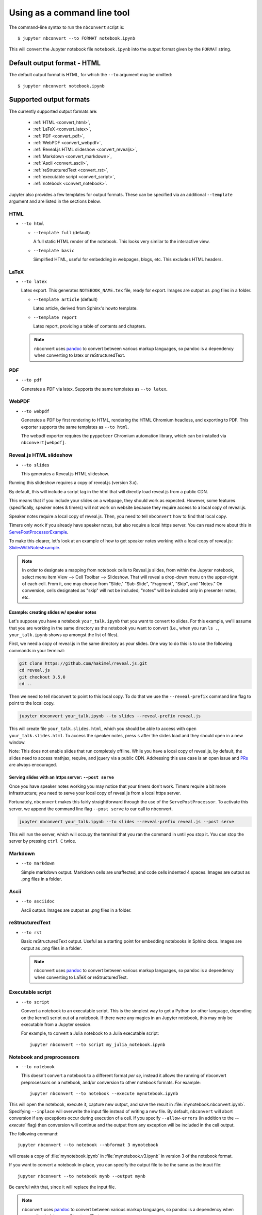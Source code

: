 Using as a command line tool
============================

The command-line syntax to run the ``nbconvert`` script is::

  $ jupyter nbconvert --to FORMAT notebook.ipynb

This will convert the Jupyter notebook file ``notebook.ipynb`` into the output
format given by the ``FORMAT`` string.

Default output format - HTML
----------------------------
The default output format is HTML, for which the ``--to`` argument may be
omitted::

  $ jupyter nbconvert notebook.ipynb

.. _supported_output:

Supported output formats
------------------------
The currently supported output formats are:

    - :ref:`HTML <convert_html>`,
    - :ref:`LaTeX <convert_latex>`,
    - :ref:`PDF <convert_pdf>`,
    - :ref:`WebPDF <convert_webpdf>`,
    - :ref:`Reveal.js HTML slideshow <convert_revealjs>`,
    - :ref:`Markdown <convert_markdown>`,
    - :ref:`Ascii <convert_ascii>`,
    - :ref:`reStructuredText <convert_rst>`,
    - :ref:`executable script <convert_script>`,
    - :ref:`notebook <convert_notebook>`.

Jupyter also provides a few templates for output formats. These can be
specified via an additional ``--template`` argument and are listed in the
sections below.

.. _convert_html:

HTML
~~~~
* ``--to html``

  - ``--template full`` (default)

    A full static HTML render of the notebook.
    This looks very similar to the interactive view.

  - ``--template basic``

    Simplified HTML, useful for embedding in webpages, blogs, etc.
    This excludes HTML headers.

.. _convert_latex:

LaTeX
~~~~~
* ``--to latex``

  Latex export.  This generates ``NOTEBOOK_NAME.tex`` file,
  ready for export.
  Images are output as .png files in a folder.

  - ``--template article`` (default)

    Latex article, derived from Sphinx's howto template.

  - ``--template report``

    Latex report, providing a table of contents and chapters.

  .. note::

    nbconvert uses pandoc_ to convert between various markup languages,
    so pandoc is a dependency when converting to latex or reStructuredText.

.. _convert_pdf:

PDF
~~~
* ``--to pdf``

  Generates a PDF via latex. Supports the same templates as ``--to latex``.

.. _convert_webpdf:

WebPDF
~~~~~~
* ``--to webpdf``

  Generates a PDF by first rendering to HTML, rendering the HTML Chromium headless, and
  exporting to PDF. This exporter supports the same templates as ``--to html``.

  The webpdf exporter requires the ``pyppeteer`` Chromium automation library, which
  can be installed via ``nbconvert[webpdf]``.

.. _convert_revealjs:

Reveal.js HTML slideshow
~~~~~~~~~~~~~~~~~~~~~~~~
* ``--to slides``

  This generates a Reveal.js HTML slideshow.

Running this slideshow requires a copy of reveal.js (version 3.x).

By default, this will include a script tag in the html that will directly load
reveal.js from a public CDN.

This means that if you include your slides on a webpage, they should work as
expected. However, some features (specifically, speaker notes & timers) will not
work on website because they require access to a local copy of reveal.js.

Speaker notes require a local copy of reveal.js. Then, you need to tell
``nbconvert`` how to find that local copy.

Timers only work if you already have speaker notes, but also require a local
https server. You can read more about this in ServePostProcessorExample_.

To make this clearer, let's look at an example of how to get speaker notes
working with a local copy of reveal.js: SlidesWithNotesExample_.

.. note::

  In order to designate a mapping from notebook cells to Reveal.js slides,
  from within the Jupyter notebook, select menu item
  View --> Cell Toolbar --> Slideshow. That will reveal a drop-down menu
  on the upper-right of each cell.  From it, one may choose from
  "Slide," "Sub-Slide", "Fragment", "Skip", and "Notes."  On conversion,
  cells designated as "skip" will not be included, "notes" will be included
  only in presenter notes, etc.

.. _SlidesWithNotesExample:

Example: creating slides w/ speaker notes
^^^^^^^^^^^^^^^^^^^^^^^^^^^^^^^^^^^^^^^^^

Let's suppose you have a notebook ``your_talk.ipynb`` that you want to convert
to slides. For this example, we'll assume that you are working in the same
directory as the notebook you want to convert (i.e., when you run ``ls .``,
``your_talk.ipynb`` shows up amongst the list of files).

First, we need a copy of reveal.js in the same directory as your slides. One
way to do this is to use the following commands in your terminal:

.. code-block:: shell

  git clone https://github.com/hakimel/reveal.js.git
  cd reveal.js
  git checkout 3.5.0
  cd ..

Then we need to tell nbconvert to point to this local copy. To do that we use
the ``--reveal-prefix`` command line flag to point to the local copy.

.. code-block:: shell

  jupyter nbconvert your_talk.ipynb --to slides --reveal-prefix reveal.js

This will create file ``your_talk.slides.html``, which you should be able to
access with ``open your_talk.slides.html``. To access the speaker notes, press
``s`` after the slides load and they should open in a new window.

Note: This does not enable slides that run completely offline. While you have a
local copy of reveal.js, by default, the slides need to access mathjax, require,
and jquery via a public CDN. Addressing this use case is an open issue and `PRs
<https://github.com/jupyter/nbconvert/pulls>`_ are always encouraged.

.. _ServePostProcessorExample:

Serving slides with an https server: ``--post serve``
^^^^^^^^^^^^^^^^^^^^^^^^^^^^^^^^^^^^^^^^^^^^^^^^^^^^^

Once you have speaker notes working you may notice that your timers don't work.
Timers require a bit more infrastructure; you need to serve your local copy of
reveal.js from a local https server.

Fortunately, ``nbconvert`` makes this fairly straightforward through the use of
the ``ServePostProcessor``. To activate this server, we append the command line
flag ``--post serve`` to our call to nbconvert.

.. code-block:: shell

  jupyter nbconvert your_talk.ipynb --to slides --reveal-prefix reveal.js --post serve

This will run the server, which will occupy the terminal that you ran the
command in until you stop it. You can stop the server by pressing ``ctrl C``
twice.

.. _convert_markdown:

Markdown
~~~~~~~~
* ``--to markdown``

  Simple markdown output.  Markdown cells are unaffected,
  and code cells indented 4 spaces.
  Images are output as .png files in a folder.

.. _convert_ascii:

Ascii
~~~~~~~~
* ``--to asciidoc``

  Ascii output.
  Images are output as .png files in a folder.

.. _convert_rst:

reStructuredText
~~~~~~~~~~~~~~~~
* ``--to rst``

  Basic reStructuredText output. Useful as a starting point for embedding
  notebooks in Sphinx docs.
  Images are output as .png files in a folder.

  .. note::

    nbconvert uses pandoc_ to convert between various markup languages,
    so pandoc is a dependency when converting to LaTeX or reStructuredText.

.. _convert_script:

Executable script
~~~~~~~~~~~~~~~~~
* ``--to script``

  Convert a notebook to an executable script.
  This is the simplest way to get a Python (or other language, depending on
  the kernel) script out of a notebook. If there were any magics in an
  Jupyter notebook, this may only be executable from a Jupyter session.

  For example, to convert a Julia notebook to a Julia executable script::

      jupyter nbconvert --to script my_julia_notebook.ipynb

.. _convert_notebook:

Notebook and preprocessors
~~~~~~~~~~~~~~~~~~~~~~~~~~
* ``--to notebook``

  .. versionadded:: 3.0

  This doesn't convert a notebook to a different format *per se*,
  instead it allows the running of nbconvert preprocessors on a notebook,
  and/or conversion to other notebook formats. For example::

      jupyter nbconvert --to notebook --execute mynotebook.ipynb

This will open the notebook, execute it, capture new output, and save the
result in :file:`mynotebook.nbconvert.ipynb`. Specifying ``--inplace`` will
overwrite the input file instead of writing a new file. By default,
``nbconvert`` will abort conversion if any exceptions occur during
execution of a cell. If you specify ``--allow-errors`` (in addition to the
`--execute`` flag) then conversion will continue and the output from any
exception will be included in the cell output.

The following command::

      jupyter nbconvert --to notebook --nbformat 3 mynotebook

will create a copy of :file:`mynotebook.ipynb` in :file:`mynotebook.v3.ipynb`
in version 3 of the notebook format.

If you want to convert a notebook in-place, you can specify the output file
to be the same as the input file::

      jupyter nbconvert --to notebook mynb --output mynb

Be careful with that, since it will replace the input file.

.. note::

  nbconvert uses pandoc_ to convert between various markup languages,
  so pandoc is a dependency when converting to latex or reStructuredText.

.. _pandoc: http://pandoc.org/

The output file created by ``nbconvert`` will have the same base name as
the notebook and will be placed in the current working directory. Any
supporting files (graphics, etc) will be placed in a new directory with the
same base name as the notebook, suffixed with ``_files``::

  $ jupyter nbconvert notebook.ipynb
  $ ls
  notebook.ipynb   notebook.html    notebook_files/

For simple single-file output, such as html, markdown, etc.,
the output may be sent to standard output with::

  $ jupyter nbconvert --to markdown notebook.ipynb --stdout

Converting multiple notebooks
-----------------------------
Multiple notebooks can be specified from the command line::

  $ jupyter nbconvert notebook*.ipynb
  $ jupyter nbconvert notebook1.ipynb notebook2.ipynb

or via a list in a configuration file, say ``mycfg.py``, containing the text::

  c = get_config()
  c.NbConvertApp.notebooks = ["notebook1.ipynb", "notebook2.ipynb"]

and using the command::

  $ jupyter nbconvert --config mycfg.py
